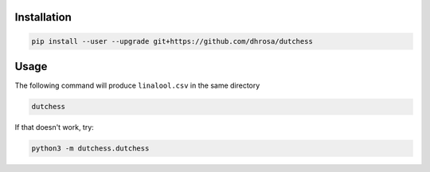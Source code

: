 Installation
============

.. code:: shell
          
   pip install --user --upgrade git+https://github.com/dhrosa/dutchess

Usage
=====

The following command will produce ``linalool.csv`` in the same directory

.. code:: shell
          
   dutchess

If that doesn't work, try:

.. code:: shell
          
   python3 -m dutchess.dutchess

